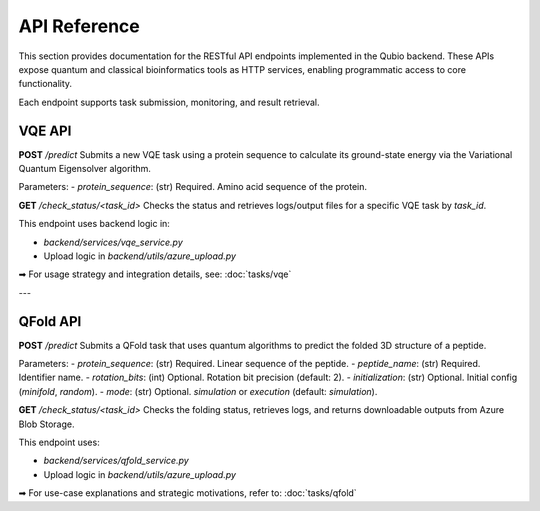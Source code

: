 API Reference
=============

This section provides documentation for the RESTful API endpoints implemented in the Qubio backend. These APIs expose quantum and classical bioinformatics tools as HTTP services, enabling programmatic access to core functionality.

Each endpoint supports task submission, monitoring, and result retrieval.

VQE API
-------

**POST** `/predict`  
Submits a new VQE task using a protein sequence to calculate its ground-state energy via the Variational Quantum Eigensolver algorithm.

Parameters:
- `protein_sequence`: (str) Required. Amino acid sequence of the protein.

**GET** `/check_status/<task_id>`  
Checks the status and retrieves logs/output files for a specific VQE task by `task_id`.

This endpoint uses backend logic in:

- `backend/services/vqe_service.py`
- Upload logic in `backend/utils/azure_upload.py`

➡ For usage strategy and integration details, see:  
:doc:`tasks/vqe`

---

QFold API
---------

**POST** `/predict`  
Submits a QFold task that uses quantum algorithms to predict the folded 3D structure of a peptide.

Parameters:
- `protein_sequence`: (str) Required. Linear sequence of the peptide.
- `peptide_name`: (str) Required. Identifier name.
- `rotation_bits`: (int) Optional. Rotation bit precision (default: 2).
- `initialization`: (str) Optional. Initial config (`minifold`, `random`).
- `mode`: (str) Optional. `simulation` or `execution` (default: `simulation`).

**GET** `/check_status/<task_id>`  
Checks the folding status, retrieves logs, and returns downloadable outputs from Azure Blob Storage.

This endpoint uses:

- `backend/services/qfold_service.py`
- Upload logic in `backend/utils/azure_upload.py`

➡ For use-case explanations and strategic motivations, refer to:  
:doc:`tasks/qfold`
